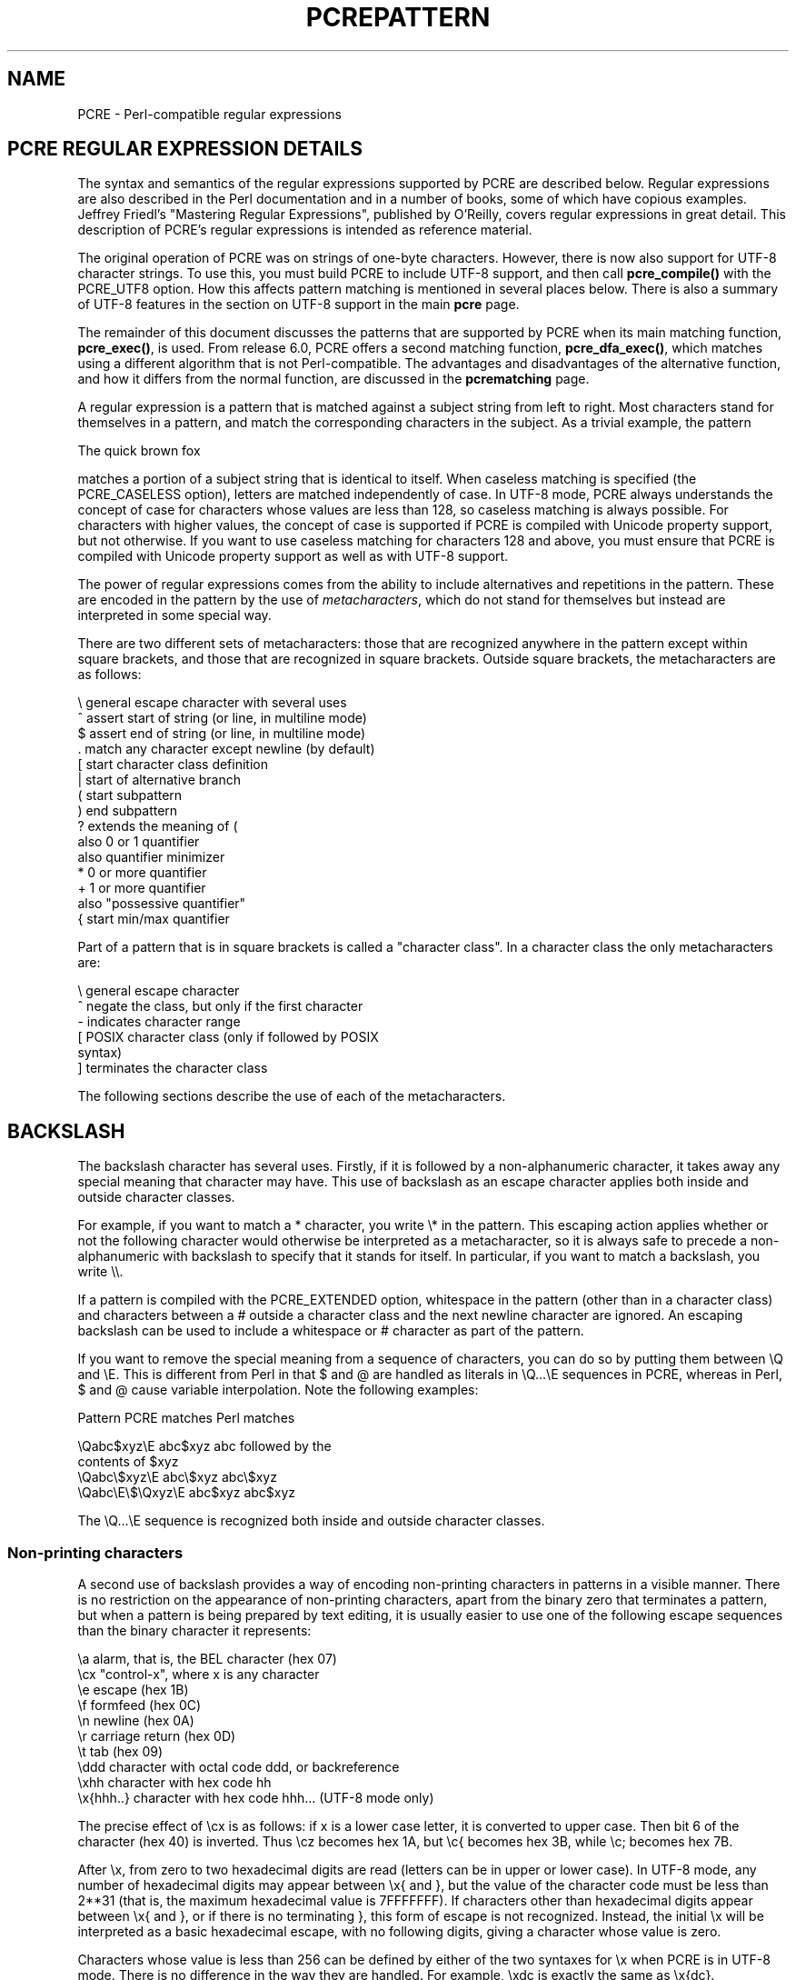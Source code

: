 .TH PCREPATTERN 3
.SH NAME
PCRE - Perl-compatible regular expressions
.SH "PCRE REGULAR EXPRESSION DETAILS"
.rs
.sp
The syntax and semantics of the regular expressions supported by PCRE are
described below. Regular expressions are also described in the Perl
documentation and in a number of books, some of which have copious examples.
Jeffrey Friedl's "Mastering Regular Expressions", published by O'Reilly, covers
regular expressions in great detail. This description of PCRE's regular
expressions is intended as reference material.
.P
The original operation of PCRE was on strings of one-byte characters. However,
there is now also support for UTF-8 character strings. To use this, you must
build PCRE to include UTF-8 support, and then call \fBpcre_compile()\fP with
the PCRE_UTF8 option. How this affects pattern matching is mentioned in several
places below. There is also a summary of UTF-8 features in the
.\" HTML <a href="pcre.html#utf8support">
.\" </a>
section on UTF-8 support
.\"
in the main
.\" HREF
\fBpcre\fP
.\"
page.
.P
The remainder of this document discusses the patterns that are supported by
PCRE when its main matching function, \fBpcre_exec()\fP, is used.
From release 6.0, PCRE offers a second matching function,
\fBpcre_dfa_exec()\fP, which matches using a different algorithm that is not
Perl-compatible. The advantages and disadvantages of the alternative function,
and how it differs from the normal function, are discussed in the
.\" HREF
\fBpcrematching\fP
.\"
page.
.P
A regular expression is a pattern that is matched against a subject string from
left to right. Most characters stand for themselves in a pattern, and match the
corresponding characters in the subject. As a trivial example, the pattern
.sp
  The quick brown fox
.sp
matches a portion of a subject string that is identical to itself. When
caseless matching is specified (the PCRE_CASELESS option), letters are matched
independently of case. In UTF-8 mode, PCRE always understands the concept of
case for characters whose values are less than 128, so caseless matching is
always possible. For characters with higher values, the concept of case is
supported if PCRE is compiled with Unicode property support, but not otherwise.
If you want to use caseless matching for characters 128 and above, you must
ensure that PCRE is compiled with Unicode property support as well as with
UTF-8 support.
.P
The power of regular expressions comes from the ability to include alternatives
and repetitions in the pattern. These are encoded in the pattern by the use of
\fImetacharacters\fP, which do not stand for themselves but instead are
interpreted in some special way.
.P
There are two different sets of metacharacters: those that are recognized
anywhere in the pattern except within square brackets, and those that are
recognized in square brackets. Outside square brackets, the metacharacters are
as follows:
.sp
  \e      general escape character with several uses
  ^      assert start of string (or line, in multiline mode)
  $      assert end of string (or line, in multiline mode)
  .      match any character except newline (by default)
  [      start character class definition
  |      start of alternative branch
  (      start subpattern
  )      end subpattern
  ?      extends the meaning of (
         also 0 or 1 quantifier
         also quantifier minimizer
  *      0 or more quantifier
  +      1 or more quantifier
         also "possessive quantifier"
  {      start min/max quantifier
.sp
Part of a pattern that is in square brackets is called a "character class". In
a character class the only metacharacters are:
.sp
  \e      general escape character
  ^      negate the class, but only if the first character
  -      indicates character range
.\" JOIN
  [      POSIX character class (only if followed by POSIX
           syntax)
  ]      terminates the character class
.sp
The following sections describe the use of each of the metacharacters.
.
.SH BACKSLASH
.rs
.sp
The backslash character has several uses. Firstly, if it is followed by a
non-alphanumeric character, it takes away any special meaning that character may
have. This use of backslash as an escape character applies both inside and
outside character classes.
.P
For example, if you want to match a * character, you write \e* in the pattern.
This escaping action applies whether or not the following character would
otherwise be interpreted as a metacharacter, so it is always safe to precede a
non-alphanumeric with backslash to specify that it stands for itself. In
particular, if you want to match a backslash, you write \e\e.
.P
If a pattern is compiled with the PCRE_EXTENDED option, whitespace in the
pattern (other than in a character class) and characters between a # outside
a character class and the next newline character are ignored. An escaping
backslash can be used to include a whitespace or # character as part of the
pattern.
.P
If you want to remove the special meaning from a sequence of characters, you
can do so by putting them between \eQ and \eE. This is different from Perl in
that $ and @ are handled as literals in \eQ...\eE sequences in PCRE, whereas in
Perl, $ and @ cause variable interpolation. Note the following examples:
.sp
  Pattern            PCRE matches   Perl matches
.sp
.\" JOIN
  \eQabc$xyz\eE        abc$xyz        abc followed by the
                                      contents of $xyz
  \eQabc\e$xyz\eE       abc\e$xyz       abc\e$xyz
  \eQabc\eE\e$\eQxyz\eE   abc$xyz        abc$xyz
.sp
The \eQ...\eE sequence is recognized both inside and outside character classes.
.
.
.\" HTML <a name="digitsafterbackslash"></a>
.SS "Non-printing characters"
.rs
.sp
A second use of backslash provides a way of encoding non-printing characters
in patterns in a visible manner. There is no restriction on the appearance of
non-printing characters, apart from the binary zero that terminates a pattern,
but when a pattern is being prepared by text editing, it is usually easier to
use one of the following escape sequences than the binary character it
represents:
.sp
  \ea        alarm, that is, the BEL character (hex 07)
  \ecx       "control-x", where x is any character
  \ee        escape (hex 1B)
  \ef        formfeed (hex 0C)
  \en        newline (hex 0A)
  \er        carriage return (hex 0D)
  \et        tab (hex 09)
  \eddd      character with octal code ddd, or backreference
  \exhh      character with hex code hh
  \ex{hhh..} character with hex code hhh... (UTF-8 mode only)
.sp
The precise effect of \ecx is as follows: if x is a lower case letter, it
is converted to upper case. Then bit 6 of the character (hex 40) is inverted.
Thus \ecz becomes hex 1A, but \ec{ becomes hex 3B, while \ec; becomes hex
7B.
.P
After \ex, from zero to two hexadecimal digits are read (letters can be in
upper or lower case). In UTF-8 mode, any number of hexadecimal digits may
appear between \ex{ and }, but the value of the character code must be less
than 2**31 (that is, the maximum hexadecimal value is 7FFFFFFF). If characters
other than hexadecimal digits appear between \ex{ and }, or if there is no
terminating }, this form of escape is not recognized. Instead, the initial
\ex will be interpreted as a basic hexadecimal escape, with no following
digits, giving a character whose value is zero.
.P
Characters whose value is less than 256 can be defined by either of the two
syntaxes for \ex when PCRE is in UTF-8 mode. There is no difference in the
way they are handled. For example, \exdc is exactly the same as \ex{dc}.
.P
After \e0 up to two further octal digits are read. In both cases, if there
are fewer than two digits, just those that are present are used. Thus the
sequence \e0\ex\e07 specifies two binary zeros followed by a BEL character
(code value 7). Make sure you supply two digits after the initial zero if the
pattern character that follows is itself an octal digit.
.P
The handling of a backslash followed by a digit other than 0 is complicated.
Outside a character class, PCRE reads it and any following digits as a decimal
number. If the number is less than 10, or if there have been at least that many
previous capturing left parentheses in the expression, the entire sequence is
taken as a \fIback reference\fP. A description of how this works is given
.\" HTML <a href="#backreferences">
.\" </a>
later,
.\"
following the discussion of
.\" HTML <a href="#subpattern">
.\" </a>
parenthesized subpatterns.
.\"
.P
Inside a character class, or if the decimal number is greater than 9 and there
have not been that many capturing subpatterns, PCRE re-reads up to three octal
digits following the backslash, and generates a single byte from the least
significant 8 bits of the value. Any subsequent digits stand for themselves.
For example:
.sp
  \e040   is another way of writing a space
.\" JOIN
  \e40    is the same, provided there are fewer than 40
            previous capturing subpatterns
  \e7     is always a back reference
.\" JOIN
  \e11    might be a back reference, or another way of
            writing a tab
  \e011   is always a tab
  \e0113  is a tab followed by the character "3"
.\" JOIN
  \e113   might be a back reference, otherwise the
            character with octal code 113
.\" JOIN
  \e377   might be a back reference, otherwise
            the byte consisting entirely of 1 bits
.\" JOIN
  \e81    is either a back reference, or a binary zero
            followed by the two characters "8" and "1"
.sp
Note that octal values of 100 or greater must not be introduced by a leading
zero, because no more than three octal digits are ever read.
.P
All the sequences that define a single byte value or a single UTF-8 character
(in UTF-8 mode) can be used both inside and outside character classes. In
addition, inside a character class, the sequence \eb is interpreted as the
backspace character (hex 08), and the sequence \eX is interpreted as the
character "X". Outside a character class, these sequences have different
meanings
.\" HTML <a href="#uniextseq">
.\" </a>
(see below).
.\"
.
.
.SS "Generic character types"
.rs
.sp
The third use of backslash is for specifying generic character types. The
following are always recognized:
.sp
  \ed     any decimal digit
  \eD     any character that is not a decimal digit
  \es     any whitespace character
  \eS     any character that is not a whitespace character
  \ew     any "word" character
  \eW     any "non-word" character
.sp
Each pair of escape sequences partitions the complete set of characters into
two disjoint sets. Any given character matches one, and only one, of each pair.
.P
These character type sequences can appear both inside and outside character
classes. They each match one character of the appropriate type. If the current
matching point is at the end of the subject string, all of them fail, since
there is no character to match.
.P
For compatibility with Perl, \es does not match the VT character (code 11).
This makes it different from the the POSIX "space" class. The \es characters
are HT (9), LF (10), FF (12), CR (13), and space (32).
.P
A "word" character is an underscore or any character less than 256 that is a
letter or digit. The definition of letters and digits is controlled by PCRE's
low-valued character tables, and may vary if locale-specific matching is taking
place (see
.\" HTML <a href="pcreapi.html#localesupport">
.\" </a>
"Locale support"
.\"
in the
.\" HREF
\fBpcreapi\fP
.\"
page). For example, in the "fr_FR" (French) locale, some character codes
greater than 128 are used for accented letters, and these are matched by \ew.
.P
In UTF-8 mode, characters with values greater than 128 never match \ed, \es, or
\ew, and always match \eD, \eS, and \eW. This is true even when Unicode
character property support is available.
.
.
.\" HTML <a name="uniextseq"></a>
.SS Unicode character properties
.rs
.sp
When PCRE is built with Unicode character property support, three additional
escape sequences to match generic character types are available when UTF-8 mode
is selected. They are:
.sp
 \ep{\fIxx\fP}   a character with the \fIxx\fP property
 \eP{\fIxx\fP}   a character without the \fIxx\fP property
 \eX       an extended Unicode sequence
.sp
The property names represented by \fIxx\fP above are limited to the
Unicode general category properties. Each character has exactly one such
property, specified by a two-letter abbreviation. For compatibility with Perl,
negation can be specified by including a circumflex between the opening brace
and the property name. For example, \ep{^Lu} is the same as \eP{Lu}.
.P
If only one letter is specified with \ep or \eP, it includes all the properties
that start with that letter. In this case, in the absence of negation, the
curly brackets in the escape sequence are optional; these two examples have
the same effect:
.sp
  \ep{L}
  \epL
.sp
The following property codes are supported:
.sp
  C     Other
  Cc    Control
  Cf    Format
  Cn    Unassigned
  Co    Private use
  Cs    Surrogate
.sp
  L     Letter
  Ll    Lower case letter
  Lm    Modifier letter
  Lo    Other letter
  Lt    Title case letter
  Lu    Upper case letter
.sp
  M     Mark
  Mc    Spacing mark
  Me    Enclosing mark
  Mn    Non-spacing mark
.sp
  N     Number
  Nd    Decimal number
  Nl    Letter number
  No    Other number
.sp
  P     Punctuation
  Pc    Connector punctuation
  Pd    Dash punctuation
  Pe    Close punctuation
  Pf    Final punctuation
  Pi    Initial punctuation
  Po    Other punctuation
  Ps    Open punctuation
.sp
  S     Symbol
  Sc    Currency symbol
  Sk    Modifier symbol
  Sm    Mathematical symbol
  So    Other symbol
.sp
  Z     Separator
  Zl    Line separator
  Zp    Paragraph separator
  Zs    Space separator
.sp
Extended properties such as "Greek" or "InMusicalSymbols" are not supported by
PCRE.
.P
Specifying caseless matching does not affect these escape sequences. For
example, \ep{Lu} always matches only upper case letters.
.P
The \eX escape matches any number of Unicode characters that form an extended
Unicode sequence. \eX is equivalent to
.sp
  (?>\ePM\epM*)
.sp
That is, it matches a character without the "mark" property, followed by zero
or more characters with the "mark" property, and treats the sequence as an
atomic group
.\" HTML <a href="#atomicgroup">
.\" </a>
(see below).
.\"
Characters with the "mark" property are typically accents that affect the
preceding character.
.P
Matching characters by Unicode property is not fast, because PCRE has to search
a structure that contains data for over fifteen thousand characters. That is
why the traditional escape sequences such as \ed and \ew do not use Unicode
properties in PCRE.
.
.
.\" HTML <a name="smallassertions"></a>
.SS "Simple assertions"
.rs
.sp
The fourth use of backslash is for certain simple assertions. An assertion
specifies a condition that has to be met at a particular point in a match,
without consuming any characters from the subject string. The use of
subpatterns for more complicated assertions is described
.\" HTML <a href="#bigassertions">
.\" </a>
below.
.\"
The backslashed
assertions are:
.sp
  \eb     matches at a word boundary
  \eB     matches when not at a word boundary
  \eA     matches at start of subject
  \eZ     matches at end of subject or before newline at end
  \ez     matches at end of subject
  \eG     matches at first matching position in subject
.sp
These assertions may not appear in character classes (but note that \eb has a
different meaning, namely the backspace character, inside a character class).
.P
A word boundary is a position in the subject string where the current character
and the previous character do not both match \ew or \eW (i.e. one matches
\ew and the other matches \eW), or the start or end of the string if the
first or last character matches \ew, respectively.
.P
The \eA, \eZ, and \ez assertions differ from the traditional circumflex and
dollar (described in the next section) in that they only ever match at the very
start and end of the subject string, whatever options are set. Thus, they are
independent of multiline mode. These three assertions are not affected by the
PCRE_NOTBOL or PCRE_NOTEOL options, which affect only the behaviour of the
circumflex and dollar metacharacters. However, if the \fIstartoffset\fP
argument of \fBpcre_exec()\fP is non-zero, indicating that matching is to start
at a point other than the beginning of the subject, \eA can never match. The
difference between \eZ and \ez is that \eZ matches before a newline that is the
last character of the string as well as at the end of the string, whereas \ez
matches only at the end.
.P
The \eG assertion is true only when the current matching position is at the
start point of the match, as specified by the \fIstartoffset\fP argument of
\fBpcre_exec()\fP. It differs from \eA when the value of \fIstartoffset\fP is
non-zero. By calling \fBpcre_exec()\fP multiple times with appropriate
arguments, you can mimic Perl's /g option, and it is in this kind of
implementation where \eG can be useful.
.P
Note, however, that PCRE's interpretation of \eG, as the start of the current
match, is subtly different from Perl's, which defines it as the end of the
previous match. In Perl, these can be different when the previously matched
string was empty. Because PCRE does just one match at a time, it cannot
reproduce this behaviour.
.P
If all the alternatives of a pattern begin with \eG, the expression is anchored
to the starting match position, and the "anchored" flag is set in the compiled
regular expression.
.
.
.SH "CIRCUMFLEX AND DOLLAR"
.rs
.sp
Outside a character class, in the default matching mode, the circumflex
character is an assertion that is true only if the current matching point is
at the start of the subject string. If the \fIstartoffset\fP argument of
\fBpcre_exec()\fP is non-zero, circumflex can never match if the PCRE_MULTILINE
option is unset. Inside a character class, circumflex has an entirely different
meaning
.\" HTML <a href="#characterclass">
.\" </a>
(see below).
.\"
.P
Circumflex need not be the first character of the pattern if a number of
alternatives are involved, but it should be the first thing in each alternative
in which it appears if the pattern is ever to match that branch. If all
possible alternatives start with a circumflex, that is, if the pattern is
constrained to match only at the start of the subject, it is said to be an
"anchored" pattern. (There are also other constructs that can cause a pattern
to be anchored.)
.P
A dollar character is an assertion that is true only if the current matching
point is at the end of the subject string, or immediately before a newline
character that is the last character in the string (by default). Dollar need
not be the last character of the pattern if a number of alternatives are
involved, but it should be the last item in any branch in which it appears.
Dollar has no special meaning in a character class.
.P
The meaning of dollar can be changed so that it matches only at the very end of
the string, by setting the PCRE_DOLLAR_ENDONLY option at compile time. This
does not affect the \eZ assertion.
.P
The meanings of the circumflex and dollar characters are changed if the
PCRE_MULTILINE option is set. When this is the case, they match immediately
after and immediately before an internal newline character, respectively, in
addition to matching at the start and end of the subject string. For example,
the pattern /^abc$/ matches the subject string "def\enabc" (where \en
represents a newline character) in multiline mode, but not otherwise.
Consequently, patterns that are anchored in single line mode because all
branches start with ^ are not anchored in multiline mode, and a match for
circumflex is possible when the \fIstartoffset\fP argument of \fBpcre_exec()\fP
is non-zero. The PCRE_DOLLAR_ENDONLY option is ignored if PCRE_MULTILINE is
set.
.P
Note that the sequences \eA, \eZ, and \ez can be used to match the start and
end of the subject in both modes, and if all branches of a pattern start with
\eA it is always anchored, whether PCRE_MULTILINE is set or not.
.
.
.SH "FULL STOP (PERIOD, DOT)"
.rs
.sp
Outside a character class, a dot in the pattern matches any one character in
the subject, including a non-printing character, but not (by default) newline.
In UTF-8 mode, a dot matches any UTF-8 character, which might be more than one
byte long, except (by default) newline. If the PCRE_DOTALL option is set,
dots match newlines as well. The handling of dot is entirely independent of the
handling of circumflex and dollar, the only relationship being that they both
involve newline characters. Dot has no special meaning in a character class.
.
.
.SH "MATCHING A SINGLE BYTE"
.rs
.sp
Outside a character class, the escape sequence \eC matches any one byte, both
in and out of UTF-8 mode. Unlike a dot, it can match a newline. The feature is
provided in Perl in order to match individual bytes in UTF-8 mode. Because it
breaks up UTF-8 characters into individual bytes, what remains in the string
may be a malformed UTF-8 string. For this reason, the \eC escape sequence is
best avoided.
.P
PCRE does not allow \eC to appear in lookbehind assertions
.\" HTML <a href="#lookbehind">
.\" </a>
(described below),
.\"
because in UTF-8 mode this would make it impossible to calculate the length of
the lookbehind.
.
.
.\" HTML <a name="characterclass"></a>
.SH "SQUARE BRACKETS AND CHARACTER CLASSES"
.rs
.sp
An opening square bracket introduces a character class, terminated by a closing
square bracket. A closing square bracket on its own is not special. If a
closing square bracket is required as a member of the class, it should be the
first data character in the class (after an initial circumflex, if present) or
escaped with a backslash.
.P
A character class matches a single character in the subject. In UTF-8 mode, the
character may occupy more than one byte. A matched character must be in the set
of characters defined by the class, unless the first character in the class
definition is a circumflex, in which case the subject character must not be in
the set defined by the class. If a circumflex is actually required as a member
of the class, ensure it is not the first character, or escape it with a
backslash.
.P
For example, the character class [aeiou] matches any lower case vowel, while
[^aeiou] matches any character that is not a lower case vowel. Note that a
circumflex is just a convenient notation for specifying the characters that
are in the class by enumerating those that are not. A class that starts with a
circumflex is not an assertion: it still consumes a character from the subject
string, and therefore it fails if the current pointer is at the end of the
string.
.P
In UTF-8 mode, characters with values greater than 255 can be included in a
class as a literal string of bytes, or by using the \ex{ escaping mechanism.
.P
When caseless matching is set, any letters in a class represent both their
upper case and lower case versions, so for example, a caseless [aeiou] matches
"A" as well as "a", and a caseless [^aeiou] does not match "A", whereas a
caseful version would. In UTF-8 mode, PCRE always understands the concept of
case for characters whose values are less than 128, so caseless matching is
always possible. For characters with higher values, the concept of case is
supported if PCRE is compiled with Unicode property support, but not otherwise.
If you want to use caseless matching for characters 128 and above, you must
ensure that PCRE is compiled with Unicode property support as well as with
UTF-8 support.
.P
The newline character is never treated in any special way in character classes,
whatever the setting of the PCRE_DOTALL or PCRE_MULTILINE options is. A class
such as [^a] will always match a newline.
.P
The minus (hyphen) character can be used to specify a range of characters in a
character class. For example, [d-m] matches any letter between d and m,
inclusive. If a minus character is required in a class, it must be escaped with
a backslash or appear in a position where it cannot be interpreted as
indicating a range, typically as the first or last character in the class.
.P
It is not possible to have the literal character "]" as the end character of a
range. A pattern such as [W-]46] is interpreted as a class of two characters
("W" and "-") followed by a literal string "46]", so it would match "W46]" or
"-46]". However, if the "]" is escaped with a backslash it is interpreted as
the end of range, so [W-\e]46] is interpreted as a class containing a range
followed by two other characters. The octal or hexadecimal representation of
"]" can also be used to end a range.
.P
Ranges operate in the collating sequence of character values. They can also be
used for characters specified numerically, for example [\e000-\e037]. In UTF-8
mode, ranges can include characters whose values are greater than 255, for
example [\ex{100}-\ex{2ff}].
.P
If a range that includes letters is used when caseless matching is set, it
matches the letters in either case. For example, [W-c] is equivalent to
[][\e\e^_`wxyzabc], matched caselessly, and in non-UTF-8 mode, if character
tables for the "fr_FR" locale are in use, [\exc8-\excb] matches accented E
characters in both cases. In UTF-8 mode, PCRE supports the concept of case for
characters with values greater than 128 only when it is compiled with Unicode
property support.
.P
The character types \ed, \eD, \ep, \eP, \es, \eS, \ew, and \eW may also appear
in a character class, and add the characters that they match to the class. For
example, [\edABCDEF] matches any hexadecimal digit. A circumflex can
conveniently be used with the upper case character types to specify a more
restricted set of characters than the matching lower case type. For example,
the class [^\eW_] matches any letter or digit, but not underscore.
.P
The only metacharacters that are recognized in character classes are backslash,
hyphen (only where it can be interpreted as specifying a range), circumflex
(only at the start), opening square bracket (only when it can be interpreted as
introducing a POSIX class name - see the next section), and the terminating
closing square bracket. However, escaping other non-alphanumeric characters
does no harm.
.
.
.SH "POSIX CHARACTER CLASSES"
.rs
.sp
Perl supports the POSIX notation for character classes. This uses names
enclosed by [: and :] within the enclosing square brackets. PCRE also supports
this notation. For example,
.sp
  [01[:alpha:]%]
.sp
matches "0", "1", any alphabetic character, or "%". The supported class names
are
.sp
  alnum    letters and digits
  alpha    letters
  ascii    character codes 0 - 127
  blank    space or tab only
  cntrl    control characters
  digit    decimal digits (same as \ed)
  graph    printing characters, excluding space
  lower    lower case letters
  print    printing characters, including space
  punct    printing characters, excluding letters and digits
  space    white space (not quite the same as \es)
  upper    upper case letters
  word     "word" characters (same as \ew)
  xdigit   hexadecimal digits
.sp
The "space" characters are HT (9), LF (10), VT (11), FF (12), CR (13), and
space (32). Notice that this list includes the VT character (code 11). This
makes "space" different to \es, which does not include VT (for Perl
compatibility).
.P
The name "word" is a Perl extension, and "blank" is a GNU extension from Perl
5.8. Another Perl extension is negation, which is indicated by a ^ character
after the colon. For example,
.sp
  [12[:^digit:]]
.sp
matches "1", "2", or any non-digit. PCRE (and Perl) also recognize the POSIX
syntax [.ch.] and [=ch=] where "ch" is a "collating element", but these are not
supported, and an error is given if they are encountered.
.P
In UTF-8 mode, characters with values greater than 128 do not match any of
the POSIX character classes.
.
.
.SH "VERTICAL BAR"
.rs
.sp
Vertical bar characters are used to separate alternative patterns. For example,
the pattern
.sp
  gilbert|sullivan
.sp
matches either "gilbert" or "sullivan". Any number of alternatives may appear,
and an empty alternative is permitted (matching the empty string).
The matching process tries each alternative in turn, from left to right,
and the first one that succeeds is used. If the alternatives are within a
subpattern
.\" HTML <a href="#subpattern">
.\" </a>
(defined below),
.\"
"succeeds" means matching the rest of the main pattern as well as the
alternative in the subpattern.
.
.
.SH "INTERNAL OPTION SETTING"
.rs
.sp
The settings of the PCRE_CASELESS, PCRE_MULTILINE, PCRE_DOTALL, and
PCRE_EXTENDED options can be changed from within the pattern by a sequence of
Perl option letters enclosed between "(?" and ")". The option letters are
.sp
  i  for PCRE_CASELESS
  m  for PCRE_MULTILINE
  s  for PCRE_DOTALL
  x  for PCRE_EXTENDED
.sp
For example, (?im) sets caseless, multiline matching. It is also possible to
unset these options by preceding the letter with a hyphen, and a combined
setting and unsetting such as (?im-sx), which sets PCRE_CASELESS and
PCRE_MULTILINE while unsetting PCRE_DOTALL and PCRE_EXTENDED, is also
permitted. If a letter appears both before and after the hyphen, the option is
unset.
.P
When an option change occurs at top level (that is, not inside subpattern
parentheses), the change applies to the remainder of the pattern that follows.
If the change is placed right at the start of a pattern, PCRE extracts it into
the global options (and it will therefore show up in data extracted by the
\fBpcre_fullinfo()\fP function).
.P
An option change within a subpattern affects only that part of the current
pattern that follows it, so
.sp
  (a(?i)b)c
.sp
matches abc and aBc and no other strings (assuming PCRE_CASELESS is not used).
By this means, options can be made to have different settings in different
parts of the pattern. Any changes made in one alternative do carry on
into subsequent branches within the same subpattern. For example,
.sp
  (a(?i)b|c)
.sp
matches "ab", "aB", "c", and "C", even though when matching "C" the first
branch is abandoned before the option setting. This is because the effects of
option settings happen at compile time. There would be some very weird
behaviour otherwise.
.P
The PCRE-specific options PCRE_UNGREEDY and PCRE_EXTRA can be changed in the
same way as the Perl-compatible options by using the characters U and X
respectively. The (?X) flag setting is special in that it must always occur
earlier in the pattern than any of the additional features it turns on, even
when it is at top level. It is best to put it at the start.
.
.
.\" HTML <a name="subpattern"></a>
.SH SUBPATTERNS
.rs
.sp
Subpatterns are delimited by parentheses (round brackets), which can be nested.
Turning part of a pattern into a subpattern does two things:
.sp
1. It localizes a set of alternatives. For example, the pattern
.sp
  cat(aract|erpillar|)
.sp
matches one of the words "cat", "cataract", or "caterpillar". Without the
parentheses, it would match "cataract", "erpillar" or the empty string.
.sp
2. It sets up the subpattern as a capturing subpattern. This means that, when
the whole pattern matches, that portion of the subject string that matched the
subpattern is passed back to the caller via the \fIovector\fP argument of
\fBpcre_exec()\fP. Opening parentheses are counted from left to right (starting
from 1) to obtain numbers for the capturing subpatterns.
.P
For example, if the string "the red king" is matched against the pattern
.sp
  the ((red|white) (king|queen))
.sp
the captured substrings are "red king", "red", and "king", and are numbered 1,
2, and 3, respectively.
.P
The fact that plain parentheses fulfil two functions is not always helpful.
There are often times when a grouping subpattern is required without a
capturing requirement. If an opening parenthesis is followed by a question mark
and a colon, the subpattern does not do any capturing, and is not counted when
computing the number of any subsequent capturing subpatterns. For example, if
the string "the white queen" is matched against the pattern
.sp
  the ((?:red|white) (king|queen))
.sp
the captured substrings are "white queen" and "queen", and are numbered 1 and
2. The maximum number of capturing subpatterns is 65535, and the maximum depth
of nesting of all subpatterns, both capturing and non-capturing, is 200.
.P
As a convenient shorthand, if any option settings are required at the start of
a non-capturing subpattern, the option letters may appear between the "?" and
the ":". Thus the two patterns
.sp
  (?i:saturday|sunday)
  (?:(?i)saturday|sunday)
.sp
match exactly the same set of strings. Because alternative branches are tried
from left to right, and options are not reset until the end of the subpattern
is reached, an option setting in one branch does affect subsequent branches, so
the above patterns match "SUNDAY" as well as "Saturday".
.
.
.SH "NAMED SUBPATTERNS"
.rs
.sp
Identifying capturing parentheses by number is simple, but it can be very hard
to keep track of the numbers in complicated regular expressions. Furthermore,
if an expression is modified, the numbers may change. To help with this
difficulty, PCRE supports the naming of subpatterns, something that Perl does
not provide. The Python syntax (?P<name>...) is used. Names consist of
alphanumeric characters and underscores, and must be unique within a pattern.
.P
Named capturing parentheses are still allocated numbers as well as names. The
PCRE API provides function calls for extracting the name-to-number translation
table from a compiled pattern. There is also a convenience function for
extracting a captured substring by name. For further details see the
.\" HREF
\fBpcreapi\fP
.\"
documentation.
.
.
.SH REPETITION
.rs
.sp
Repetition is specified by quantifiers, which can follow any of the following
items:
.sp
  a literal data character
  the . metacharacter
  the \eC escape sequence
  the \eX escape sequence (in UTF-8 mode with Unicode properties)
  an escape such as \ed that matches a single character
  a character class
  a back reference (see next section)
  a parenthesized subpattern (unless it is an assertion)
.sp
The general repetition quantifier specifies a minimum and maximum number of
permitted matches, by giving the two numbers in curly brackets (braces),
separated by a comma. The numbers must be less than 65536, and the first must
be less than or equal to the second. For example:
.sp
  z{2,4}
.sp
matches "zz", "zzz", or "zzzz". A closing brace on its own is not a special
character. If the second number is omitted, but the comma is present, there is
no upper limit; if the second number and the comma are both omitted, the
quantifier specifies an exact number of required matches. Thus
.sp
  [aeiou]{3,}
.sp
matches at least 3 successive vowels, but may match many more, while
.sp
  \ed{8}
.sp
matches exactly 8 digits. An opening curly bracket that appears in a position
where a quantifier is not allowed, or one that does not match the syntax of a
quantifier, is taken as a literal character. For example, {,6} is not a
quantifier, but a literal string of four characters.
.P
In UTF-8 mode, quantifiers apply to UTF-8 characters rather than to individual
bytes. Thus, for example, \ex{100}{2} matches two UTF-8 characters, each of
which is represented by a two-byte sequence. Similarly, when Unicode property
support is available, \eX{3} matches three Unicode extended sequences, each of
which may be several bytes long (and they may be of different lengths).
.P
The quantifier {0} is permitted, causing the expression to behave as if the
previous item and the quantifier were not present.
.P
For convenience (and historical compatibility) the three most common
quantifiers have single-character abbreviations:
.sp
  *    is equivalent to {0,}
  +    is equivalent to {1,}
  ?    is equivalent to {0,1}
.sp
It is possible to construct infinite loops by following a subpattern that can
match no characters with a quantifier that has no upper limit, for example:
.sp
  (a?)*
.sp
Earlier versions of Perl and PCRE used to give an error at compile time for
such patterns. However, because there are cases where this can be useful, such
patterns are now accepted, but if any repetition of the subpattern does in fact
match no characters, the loop is forcibly broken.
.P
By default, the quantifiers are "greedy", that is, they match as much as
possible (up to the maximum number of permitted times), without causing the
rest of the pattern to fail. The classic example of where this gives problems
is in trying to match comments in C programs. These appear between /* and */
and within the comment, individual * and / characters may appear. An attempt to
match C comments by applying the pattern
.sp
  /\e*.*\e*/
.sp
to the string
.sp
  /* first comment */  not comment  /* second comment */
.sp
fails, because it matches the entire string owing to the greediness of the .*
item.
.P
However, if a quantifier is followed by a question mark, it ceases to be
greedy, and instead matches the minimum number of times possible, so the
pattern
.sp
  /\e*.*?\e*/
.sp
does the right thing with the C comments. The meaning of the various
quantifiers is not otherwise changed, just the preferred number of matches.
Do not confuse this use of question mark with its use as a quantifier in its
own right. Because it has two uses, it can sometimes appear doubled, as in
.sp
  \ed??\ed
.sp
which matches one digit by preference, but can match two if that is the only
way the rest of the pattern matches.
.P
If the PCRE_UNGREEDY option is set (an option which is not available in Perl),
the quantifiers are not greedy by default, but individual ones can be made
greedy by following them with a question mark. In other words, it inverts the
default behaviour.
.P
When a parenthesized subpattern is quantified with a minimum repeat count that
is greater than 1 or with a limited maximum, more memory is required for the
compiled pattern, in proportion to the size of the minimum or maximum.
.P
If a pattern starts with .* or .{0,} and the PCRE_DOTALL option (equivalent
to Perl's /s) is set, thus allowing the . to match newlines, the pattern is
implicitly anchored, because whatever follows will be tried against every
character position in the subject string, so there is no point in retrying the
overall match at any position after the first. PCRE normally treats such a
pattern as though it were preceded by \eA.
.P
In cases where it is known that the subject string contains no newlines, it is
worth setting PCRE_DOTALL in order to obtain this optimization, or
alternatively using ^ to indicate anchoring explicitly.
.P
However, there is one situation where the optimization cannot be used. When .*
is inside capturing parentheses that are the subject of a backreference
elsewhere in the pattern, a match at the start may fail, and a later one
succeed. Consider, for example:
.sp
  (.*)abc\e1
.sp
If the subject is "xyz123abc123" the match point is the fourth character. For
this reason, such a pattern is not implicitly anchored.
.P
When a capturing subpattern is repeated, the value captured is the substring
that matched the final iteration. For example, after
.sp
  (tweedle[dume]{3}\es*)+
.sp
has matched "tweedledum tweedledee" the value of the captured substring is
"tweedledee". However, if there are nested capturing subpatterns, the
corresponding captured values may have been set in previous iterations. For
example, after
.sp
  /(a|(b))+/
.sp
matches "aba" the value of the second captured substring is "b".
.
.
.\" HTML <a name="atomicgroup"></a>
.SH "ATOMIC GROUPING AND POSSESSIVE QUANTIFIERS"
.rs
.sp
With both maximizing and minimizing repetition, failure of what follows
normally causes the repeated item to be re-evaluated to see if a different
number of repeats allows the rest of the pattern to match. Sometimes it is
useful to prevent this, either to change the nature of the match, or to cause
it fail earlier than it otherwise might, when the author of the pattern knows
there is no point in carrying on.
.P
Consider, for example, the pattern \ed+foo when applied to the subject line
.sp
  123456bar
.sp
After matching all 6 digits and then failing to match "foo", the normal
action of the matcher is to try again with only 5 digits matching the \ed+
item, and then with 4, and so on, before ultimately failing. "Atomic grouping"
(a term taken from Jeffrey Friedl's book) provides the means for specifying
that once a subpattern has matched, it is not to be re-evaluated in this way.
.P
If we use atomic grouping for the previous example, the matcher would give up
immediately on failing to match "foo" the first time. The notation is a kind of
special parenthesis, starting with (?> as in this example:
.sp
  (?>\ed+)foo
.sp
This kind of parenthesis "locks up" the  part of the pattern it contains once
it has matched, and a failure further into the pattern is prevented from
backtracking into it. Backtracking past it to previous items, however, works as
normal.
.P
An alternative description is that a subpattern of this type matches the string
of characters that an identical standalone pattern would match, if anchored at
the current point in the subject string.
.P
Atomic grouping subpatterns are not capturing subpatterns. Simple cases such as
the above example can be thought of as a maximizing repeat that must swallow
everything it can. So, while both \ed+ and \ed+? are prepared to adjust the
number of digits they match in order to make the rest of the pattern match,
(?>\ed+) can only match an entire sequence of digits.
.P
Atomic groups in general can of course contain arbitrarily complicated
subpatterns, and can be nested. However, when the subpattern for an atomic
group is just a single repeated item, as in the example above, a simpler
notation, called a "possessive quantifier" can be used. This consists of an
additional + character following a quantifier. Using this notation, the
previous example can be rewritten as
.sp
  \ed++foo
.sp
Possessive quantifiers are always greedy; the setting of the PCRE_UNGREEDY
option is ignored. They are a convenient notation for the simpler forms of
atomic group. However, there is no difference in the meaning or processing of a
possessive quantifier and the equivalent atomic group.
.P
The possessive quantifier syntax is an extension to the Perl syntax. It
originates in Sun's Java package.
.P
When a pattern contains an unlimited repeat inside a subpattern that can itself
be repeated an unlimited number of times, the use of an atomic group is the
only way to avoid some failing matches taking a very long time indeed. The
pattern
.sp
  (\eD+|<\ed+>)*[!?]
.sp
matches an unlimited number of substrings that either consist of non-digits, or
digits enclosed in <>, followed by either ! or ?. When it matches, it runs
quickly. However, if it is applied to
.sp
  aaaaaaaaaaaaaaaaaaaaaaaaaaaaaaaaaaaaaaaaaaaaaaaaaaaa
.sp
it takes a long time before reporting failure. This is because the string can
be divided between the internal \eD+ repeat and the external * repeat in a
large number of ways, and all have to be tried. (The example uses [!?] rather
than a single character at the end, because both PCRE and Perl have an
optimization that allows for fast failure when a single character is used. They
remember the last single character that is required for a match, and fail early
if it is not present in the string.) If the pattern is changed so that it uses
an atomic group, like this:
.sp
  ((?>\eD+)|<\ed+>)*[!?]
.sp
sequences of non-digits cannot be broken, and failure happens quickly.
.
.
.\" HTML <a name="backreferences"></a>
.SH "BACK REFERENCES"
.rs
.sp
Outside a character class, a backslash followed by a digit greater than 0 (and
possibly further digits) is a back reference to a capturing subpattern earlier
(that is, to its left) in the pattern, provided there have been that many
previous capturing left parentheses.
.P
However, if the decimal number following the backslash is less than 10, it is
always taken as a back reference, and causes an error only if there are not
that many capturing left parentheses in the entire pattern. In other words, the
parentheses that are referenced need not be to the left of the reference for
numbers less than 10. See the subsection entitled "Non-printing characters"
.\" HTML <a href="#digitsafterbackslash">
.\" </a>
above
.\"
for further details of the handling of digits following a backslash.
.P
A back reference matches whatever actually matched the capturing subpattern in
the current subject string, rather than anything matching the subpattern
itself (see
.\" HTML <a href="#subpatternsassubroutines">
.\" </a>
"Subpatterns as subroutines"
.\"
below for a way of doing that). So the pattern
.sp
  (sens|respons)e and \e1ibility
.sp
matches "sense and sensibility" and "response and responsibility", but not
"sense and responsibility". If caseful matching is in force at the time of the
back reference, the case of letters is relevant. For example,
.sp
  ((?i)rah)\es+\e1
.sp
matches "rah rah" and "RAH RAH", but not "RAH rah", even though the original
capturing subpattern is matched caselessly.
.P
Back references to named subpatterns use the Python syntax (?P=name). We could
rewrite the above example as follows:
.sp
  (?<p1>(?i)rah)\es+(?P=p1)
.sp
There may be more than one back reference to the same subpattern. If a
subpattern has not actually been used in a particular match, any back
references to it always fail. For example, the pattern
.sp
  (a|(bc))\e2
.sp
always fails if it starts to match "a" rather than "bc". Because there may be
many capturing parentheses in a pattern, all digits following the backslash are
taken as part of a potential back reference number. If the pattern continues
with a digit character, some delimiter must be used to terminate the back
reference. If the PCRE_EXTENDED option is set, this can be whitespace.
Otherwise an empty comment (see
.\" HTML <a href="#comments">
.\" </a>
"Comments"
.\"
below) can be used.
.P
A back reference that occurs inside the parentheses to which it refers fails
when the subpattern is first used, so, for example, (a\e1) never matches.
However, such references can be useful inside repeated subpatterns. For
example, the pattern
.sp
  (a|b\e1)+
.sp
matches any number of "a"s and also "aba", "ababbaa" etc. At each iteration of
the subpattern, the back reference matches the character string corresponding
to the previous iteration. In order for this to work, the pattern must be such
that the first iteration does not need to match the back reference. This can be
done using alternation, as in the example above, or by a quantifier with a
minimum of zero.
.
.
.\" HTML <a name="bigassertions"></a>
.SH ASSERTIONS
.rs
.sp
An assertion is a test on the characters following or preceding the current
matching point that does not actually consume any characters. The simple
assertions coded as \eb, \eB, \eA, \eG, \eZ, \ez, ^ and $ are described
.\" HTML <a href="#smallassertions">
.\" </a>
above.
.\"
.P
More complicated assertions are coded as subpatterns. There are two kinds:
those that look ahead of the current position in the subject string, and those
that look behind it. An assertion subpattern is matched in the normal way,
except that it does not cause the current matching position to be changed.
.P
Assertion subpatterns are not capturing subpatterns, and may not be repeated,
because it makes no sense to assert the same thing several times. If any kind
of assertion contains capturing subpatterns within it, these are counted for
the purposes of numbering the capturing subpatterns in the whole pattern.
However, substring capturing is carried out only for positive assertions,
because it does not make sense for negative assertions.
.
.
.SS "Lookahead assertions"
.rs
.sp
Lookahead assertions start
with (?= for positive assertions and (?! for negative assertions. For example,
.sp
  \ew+(?=;)
.sp
matches a word followed by a semicolon, but does not include the semicolon in
the match, and
.sp
  foo(?!bar)
.sp
matches any occurrence of "foo" that is not followed by "bar". Note that the
apparently similar pattern
.sp
  (?!foo)bar
.sp
does not find an occurrence of "bar" that is preceded by something other than
"foo"; it finds any occurrence of "bar" whatsoever, because the assertion
(?!foo) is always true when the next three characters are "bar". A
lookbehind assertion is needed to achieve the other effect.
.P
If you want to force a matching failure at some point in a pattern, the most
convenient way to do it is with (?!) because an empty string always matches, so
an assertion that requires there not to be an empty string must always fail.
.
.
.\" HTML <a name="lookbehind"></a>
.SS "Lookbehind assertions"
.rs
.sp
Lookbehind assertions start with (?<= for positive assertions and (?<! for
negative assertions. For example,
.sp
  (?<!foo)bar
.sp
does find an occurrence of "bar" that is not preceded by "foo". The contents of
a lookbehind assertion are restricted such that all the strings it matches must
have a fixed length. However, if there are several alternatives, they do not
all have to have the same fixed length. Thus
.sp
  (?<=bullock|donkey)
.sp
is permitted, but
.sp
  (?<!dogs?|cats?)
.sp
causes an error at compile time. Branches that match different length strings
are permitted only at the top level of a lookbehind assertion. This is an
extension compared with Perl (at least for 5.8), which requires all branches to
match the same length of string. An assertion such as
.sp
  (?<=ab(c|de))
.sp
is not permitted, because its single top-level branch can match two different
lengths, but it is acceptable if rewritten to use two top-level branches:
.sp
  (?<=abc|abde)
.sp
The implementation of lookbehind assertions is, for each alternative, to
temporarily move the current position back by the fixed width and then try to
match. If there are insufficient characters before the current position, the
match is deemed to fail.
.P
PCRE does not allow the \eC escape (which matches a single byte in UTF-8 mode)
to appear in lookbehind assertions, because it makes it impossible to calculate
the length of the lookbehind. The \eX escape, which can match different numbers
of bytes, is also not permitted.
.P
Atomic groups can be used in conjunction with lookbehind assertions to specify
efficient matching at the end of the subject string. Consider a simple pattern
such as
.sp
  abcd$
.sp
when applied to a long string that does not match. Because matching proceeds
from left to right, PCRE will look for each "a" in the subject and then see if
what follows matches the rest of the pattern. If the pattern is specified as
.sp
  ^.*abcd$
.sp
the initial .* matches the entire string at first, but when this fails (because
there is no following "a"), it backtracks to match all but the last character,
then all but the last two characters, and so on. Once again the search for "a"
covers the entire string, from right to left, so we are no better off. However,
if the pattern is written as
.sp
  ^(?>.*)(?<=abcd)
.sp
or, equivalently, using the possessive quantifier syntax,
.sp
  ^.*+(?<=abcd)
.sp
there can be no backtracking for the .* item; it can match only the entire
string. The subsequent lookbehind assertion does a single test on the last four
characters. If it fails, the match fails immediately. For long strings, this
approach makes a significant difference to the processing time.
.
.
.SS "Using multiple assertions"
.rs
.sp
Several assertions (of any sort) may occur in succession. For example,
.sp
  (?<=\ed{3})(?<!999)foo
.sp
matches "foo" preceded by three digits that are not "999". Notice that each of
the assertions is applied independently at the same point in the subject
string. First there is a check that the previous three characters are all
digits, and then there is a check that the same three characters are not "999".
This pattern does \fInot\fP match "foo" preceded by six characters, the first
of which are digits and the last three of which are not "999". For example, it
doesn't match "123abcfoo". A pattern to do that is
.sp
  (?<=\ed{3}...)(?<!999)foo
.sp
This time the first assertion looks at the preceding six characters, checking
that the first three are digits, and then the second assertion checks that the
preceding three characters are not "999".
.P
Assertions can be nested in any combination. For example,
.sp
  (?<=(?<!foo)bar)baz
.sp
matches an occurrence of "baz" that is preceded by "bar" which in turn is not
preceded by "foo", while
.sp
  (?<=\ed{3}(?!999)...)foo
.sp
is another pattern that matches "foo" preceded by three digits and any three
characters that are not "999".
.
.
.SH "CONDITIONAL SUBPATTERNS"
.rs
.sp
It is possible to cause the matching process to obey a subpattern
conditionally or to choose between two alternative subpatterns, depending on
the result of an assertion, or whether a previous capturing subpattern matched
or not. The two possible forms of conditional subpattern are
.sp
  (?(condition)yes-pattern)
  (?(condition)yes-pattern|no-pattern)
.sp
If the condition is satisfied, the yes-pattern is used; otherwise the
no-pattern (if present) is used. If there are more than two alternatives in the
subpattern, a compile-time error occurs.
.P
There are three kinds of condition. If the text between the parentheses
consists of a sequence of digits, the condition is satisfied if the capturing
subpattern of that number has previously matched. The number must be greater
than zero. Consider the following pattern, which contains non-significant white
space to make it more readable (assume the PCRE_EXTENDED option) and to divide
it into three parts for ease of discussion:
.sp
  ( \e( )?    [^()]+    (?(1) \e) )
.sp
The first part matches an optional opening parenthesis, and if that
character is present, sets it as the first captured substring. The second part
matches one or more characters that are not parentheses. The third part is a
conditional subpattern that tests whether the first set of parentheses matched
or not. If they did, that is, if subject started with an opening parenthesis,
the condition is true, and so the yes-pattern is executed and a closing
parenthesis is required. Otherwise, since no-pattern is not present, the
subpattern matches nothing. In other words, this pattern matches a sequence of
non-parentheses, optionally enclosed in parentheses.
.P
If the condition is the string (R), it is satisfied if a recursive call to the
pattern or subpattern has been made. At "top level", the condition is false.
This is a PCRE extension. Recursive patterns are described in the next section.
.P
If the condition is not a sequence of digits or (R), it must be an assertion.
This may be a positive or negative lookahead or lookbehind assertion. Consider
this pattern, again containing non-significant white space, and with the two
alternatives on the second line:
.sp
  (?(?=[^a-z]*[a-z])
  \ed{2}-[a-z]{3}-\ed{2}  |  \ed{2}-\ed{2}-\ed{2} )
.sp
The condition is a positive lookahead assertion that matches an optional
sequence of non-letters followed by a letter. In other words, it tests for the
presence of at least one letter in the subject. If a letter is found, the
subject is matched against the first alternative; otherwise it is matched
against the second. This pattern matches strings in one of the two forms
dd-aaa-dd or dd-dd-dd, where aaa are letters and dd are digits.
.
.
.\" HTML <a name="comments"></a>
.SH COMMENTS
.rs
.sp
The sequence (?# marks the start of a comment that continues up to the next
closing parenthesis. Nested parentheses are not permitted. The characters
that make up a comment play no part in the pattern matching at all.
.P
If the PCRE_EXTENDED option is set, an unescaped # character outside a
character class introduces a comment that continues up to the next newline
character in the pattern.
.
.
.SH "RECURSIVE PATTERNS"
.rs
.sp
Consider the problem of matching a string in parentheses, allowing for
unlimited nested parentheses. Without the use of recursion, the best that can
be done is to use a pattern that matches up to some fixed depth of nesting. It
is not possible to handle an arbitrary nesting depth. Perl provides a facility
that allows regular expressions to recurse (amongst other things). It does this
by interpolating Perl code in the expression at run time, and the code can
refer to the expression itself. A Perl pattern to solve the parentheses problem
can be created like this:
.sp
  $re = qr{\e( (?: (?>[^()]+) | (?p{$re}) )* \e)}x;
.sp
The (?p{...}) item interpolates Perl code at run time, and in this case refers
recursively to the pattern in which it appears. Obviously, PCRE cannot support
the interpolation of Perl code. Instead, it supports some special syntax for
recursion of the entire pattern, and also for individual subpattern recursion.
.P
The special item that consists of (? followed by a number greater than zero and
a closing parenthesis is a recursive call of the subpattern of the given
number, provided that it occurs inside that subpattern. (If not, it is a
"subroutine" call, which is described in the next section.) The special item
(?R) is a recursive call of the entire regular expression.
.P
For example, this PCRE pattern solves the nested parentheses problem (assume
the PCRE_EXTENDED option is set so that white space is ignored):
.sp
  \e( ( (?>[^()]+) | (?R) )* \e)
.sp
First it matches an opening parenthesis. Then it matches any number of
substrings which can either be a sequence of non-parentheses, or a recursive
match of the pattern itself (that is a correctly parenthesized substring).
Finally there is a closing parenthesis.
.P
If this were part of a larger pattern, you would not want to recurse the entire
pattern, so instead you could use this:
.sp
  ( \e( ( (?>[^()]+) | (?1) )* \e) )
.sp
We have put the pattern into parentheses, and caused the recursion to refer to
them instead of the whole pattern. In a larger pattern, keeping track of
parenthesis numbers can be tricky. It may be more convenient to use named
parentheses instead. For this, PCRE uses (?P>name), which is an extension to
the Python syntax that PCRE uses for named parentheses (Perl does not provide
named parentheses). We could rewrite the above example as follows:
.sp
  (?P<pn> \e( ( (?>[^()]+) | (?P>pn) )* \e) )
.sp
This particular example pattern contains nested unlimited repeats, and so the
use of atomic grouping for matching strings of non-parentheses is important
when applying the pattern to strings that do not match. For example, when this
pattern is applied to
.sp
  (aaaaaaaaaaaaaaaaaaaaaaaaaaaaaaaaaaaaaaaaaaaaaaaaaaaaa()
.sp
it yields "no match" quickly. However, if atomic grouping is not used,
the match runs for a very long time indeed because there are so many different
ways the + and * repeats can carve up the subject, and all have to be tested
before failure can be reported.
.P
At the end of a match, the values set for any capturing subpatterns are those
from the outermost level of the recursion at which the subpattern value is set.
If you want to obtain intermediate values, a callout function can be used (see
the next section and the
.\" HREF
\fBpcrecallout\fP
.\"
documentation). If the pattern above is matched against
.sp
  (ab(cd)ef)
.sp
the value for the capturing parentheses is "ef", which is the last value taken
on at the top level. If additional parentheses are added, giving
.sp
  \e( ( ( (?>[^()]+) | (?R) )* ) \e)
     ^                        ^
     ^                        ^
.sp
the string they capture is "ab(cd)ef", the contents of the top level
parentheses. If there are more than 15 capturing parentheses in a pattern, PCRE
has to obtain extra memory to store data during a recursion, which it does by
using \fBpcre_malloc\fP, freeing it via \fBpcre_free\fP afterwards. If no
memory can be obtained, the match fails with the PCRE_ERROR_NOMEMORY error.
.P
Do not confuse the (?R) item with the condition (R), which tests for recursion.
Consider this pattern, which matches text in angle brackets, allowing for
arbitrary nesting. Only digits are allowed in nested brackets (that is, when
recursing), whereas any characters are permitted at the outer level.
.sp
  < (?: (?(R) \ed++  | [^<>]*+) | (?R)) * >
.sp
In this pattern, (?(R) is the start of a conditional subpattern, with two
different alternatives for the recursive and non-recursive cases. The (?R) item
is the actual recursive call.
.
.
.\" HTML <a name="subpatternsassubroutines"></a>
.SH "SUBPATTERNS AS SUBROUTINES"
.rs
.sp
If the syntax for a recursive subpattern reference (either by number or by
name) is used outside the parentheses to which it refers, it operates like a
subroutine in a programming language. An earlier example pointed out that the
pattern
.sp
  (sens|respons)e and \e1ibility
.sp
matches "sense and sensibility" and "response and responsibility", but not
"sense and responsibility". If instead the pattern
.sp
  (sens|respons)e and (?1)ibility
.sp
is used, it does match "sense and responsibility" as well as the other two
strings. Such references must, however, follow the subpattern to which they
refer.
.
.
.SH CALLOUTS
.rs
.sp
Perl has a feature whereby using the sequence (?{...}) causes arbitrary Perl
code to be obeyed in the middle of matching a regular expression. This makes it
possible, amongst other things, to extract different substrings that match the
same pair of parentheses when there is a repetition.
.P
PCRE provides a similar feature, but of course it cannot obey arbitrary Perl
code. The feature is called "callout". The caller of PCRE provides an external
function by putting its entry point in the global variable \fIpcre_callout\fP.
By default, this variable contains NULL, which disables all calling out.
.P
Within a regular expression, (?C) indicates the points at which the external
function is to be called. If you want to identify different callout points, you
can put a number less than 256 after the letter C. The default value is zero.
For example, this pattern has two callout points:
.sp
  (?C1)\dabc(?C2)def
.sp
If the PCRE_AUTO_CALLOUT flag is passed to \fBpcre_compile()\fP, callouts are
automatically installed before each item in the pattern. They are all numbered
255.
.P
During matching, when PCRE reaches a callout point (and \fIpcre_callout\fP is
set), the external function is called. It is provided with the number of the
callout, the position in the pattern, and, optionally, one item of data
originally supplied by the caller of \fBpcre_exec()\fP. The callout function
may cause matching to proceed, to backtrack, or to fail altogether. A complete
description of the interface to the callout function is given in the
.\" HREF
\fBpcrecallout\fP
.\"
documentation.
.P
.in 0
Last updated: 28 February 2005
.br
Copyright (c) 1997-2005 University of Cambridge.
